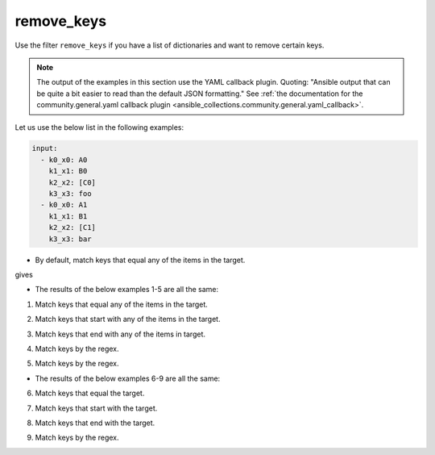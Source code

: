 ..
  Copyright (c) Ansible Project
  GNU General Public License v3.0+ (see LICENSES/GPL-3.0-or-later.txt or https://www.gnu.org/licenses/gpl-3.0.txt)
  SPDX-License-Identifier: GPL-3.0-or-later

remove_keys
"""""""""""

Use the filter ``remove_keys`` if you have a list of dictionaries and want to remove certain keys.

.. note:: The output of the examples in this section use the YAML callback plugin. Quoting: "Ansible output that can be quite a bit easier to read than the default JSON formatting." See :ref:`the documentation for the community.general.yaml callback plugin <ansible_collections.community.general.yaml_callback>`.


Let us use the below list in the following examples:

.. code-block:: yaml

   input:
     - k0_x0: A0
       k1_x1: B0
       k2_x2: [C0]
       k3_x3: foo
     - k0_x0: A1
       k1_x1: B1
       k2_x2: [C1]
       k3_x3: bar


* By default, match keys that equal any of the items in the target.

.. code-block:: yaml+jinja
   :emphasize-lines: 1

   target: ['k0_x0', 'k1_x1']
   result: {{ input | community.general.remove_keys(target=target) }}


gives

.. code-block:: yaml
   :emphasize-lines: 1-

   result:
     - k2_x2: [C0]
       k3_x3: foo
     - k2_x2: [C1]
       k3_x3: bar

 
.. versionadded:: 9.1.0

* The results of the below examples 1-5 are all the same:

.. code-block:: yaml
   :emphasize-lines: 1-

   result:
     - k2_x2: [C0]
       k3_x3: foo
     - k2_x2: [C1]
       k3_x3: bar


1. Match keys that equal any of the items in the target.

.. code-block:: yaml+jinja
   :emphasize-lines: 1,2

   mp: equal
   target: ['k0_x0', 'k1_x1']
   result: {{ input | community.general.remove_keys(target=target, matching_parameter=mp) }}

2. Match keys that start with any of the items in the target.

.. code-block:: yaml+jinja
   :emphasize-lines: 1,2

   mp: starts_with
   target: ['k0', 'k1']
   result: {{ input | community.general.remove_keys(target=target, matching_parameter=mp) }}

3. Match keys that end with any of the items in target.

.. code-block:: yaml+jinja
   :emphasize-lines: 1,2

   mp: ends_with
   target: ['x0', 'x1']
   result: {{ input | community.general.remove_keys(target=target, matching_parameter=mp) }}

4. Match keys by the regex.

.. code-block:: yaml+jinja
   :emphasize-lines: 1,2

   mp: regex
   target: ['^.*[01]_x.*$']
   result: {{ input | community.general.remove_keys(target=target, matching_parameter=mp) }}

5. Match keys by the regex.

.. code-block:: yaml+jinja
   :emphasize-lines: 1,2

   mp: regex
   target: ^.*[01]_x.*$
   result: {{ input | community.general.remove_keys(target=target, matching_parameter=mp) }}


* The results of the below examples 6-9 are all the same:

.. code-block:: yaml
   :emphasize-lines: 1-

   result:
     - k1_x1: B0
       k2_x2: [C0]
       k3_x3: foo
     - k1_x1: B1
       k2_x2: [C1]
       k3_x3: bar


6. Match keys that equal the target.

.. code-block:: yaml+jinja
   :emphasize-lines: 1,2

   mp: equal
   target: k0_x0
   result: {{ input | community.general.remove_keys(target=target, matching_parameter=mp) }}

7. Match keys that start with the target.

.. code-block:: yaml+jinja
   :emphasize-lines: 1,2

   mp: starts_with
   target: k0
   result: {{ input | community.general.remove_keys(target=target, matching_parameter=mp) }}

8. Match keys that end with the target.

.. code-block:: yaml+jinja
   :emphasize-lines: 1,2

   mp: ends_with
   target: x0
   result: {{ input | community.general.remove_keys(target=target, matching_parameter=mp) }}

9. Match keys by the regex.

.. code-block:: yaml+jinja
   :emphasize-lines: 1,2

   mp: regex
   target: ^.*0_x.*$
   result: {{ input | community.general.remove_keys(target=target, matching_parameter=mp) }}

